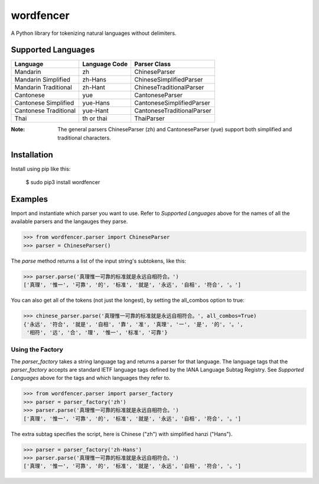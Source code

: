==========
wordfencer
==========

A Python library for tokenizing natural languages without delimiters.


Supported Languages
===================

====================== ============= ==========================
Language               Language Code Parser Class
====================== ============= ==========================
Mandarin               zh            ChineseParser
Mandarin Simplified    zh-Hans       ChineseSimplifiedParser
Mandarin Traditional   zh-Hant       ChineseTraditionalParser
Cantonese              yue           CantoneseParser
Cantonese Simplified   yue-Hans      CantoneseSimplifiedParser
Cantonese Traditional  yue-Hant      CantoneseTraditionalParser
Thai                   th or thai    ThaiParser
====================== ============= ==========================


:Note:  The general parsers ChineseParser (zh) and CantoneseParser (yue) support both simplified and traditional characters.


Installation
============

Install using pip like this:

    $ sudo pip3 install wordfencer


Examples
========


Import and instantiate which parser you want to use.  Refer to 
`Supported Languages` above for the names of all the available parsers and the
langauges they parse.

>>> from wordfencer.parser import ChineseParser
>>> parser = ChineseParser()


The `parse` method returns a list of the input string's subtokens, like this:

>>> parser.parse('真理惟一可靠的标准就是永远自相符合。')
['真理', '惟一', '可靠', '的', '标准', '就是', '永远', '自相', '符合', '。']


You can also get all of the tokens (not just the longest), by setting the
all_combos option to true:

>>> chinese_parser.parse('真理惟一可靠的标准就是永远自相符合。', all_combos=True)
{'永远', '符合', '就是', '自相', '靠', '准', '真理', '一', '是', '的', '。',
 '相符', '远', '合', '理', '惟一', '标准', '可靠'}


Using the Factory
-----------------


The `parser_factory` takes a string language tag and returns a parser for that language.
The language tags that the `parser_factory` accepts are standard IETF language tags
defined by the IANA Language Subtag Registry.  See `Supported Languages` above for the
tags and which languages they refer to.

>>> from wordfencer.parser import parser_factory
>>> parser = parser_factory('zh')
>>> parser.parse('真理惟一可靠的标准就是永远自相符合。')
['真理', '惟一', '可靠', '的', '标准', '就是', '永远', '自相', '符合', '。']


The extra subtag specifies the script, here is Chinese ("zh") with simplified hanzi 
("Hans").


>>> parser = parser_factory('zh-Hans')
>>> parser.parse('真理惟一可靠的标准就是永远自相符合。')
['真理', '惟一', '可靠', '的', '标准', '就是', '永远', '自相', '符合', '。']
